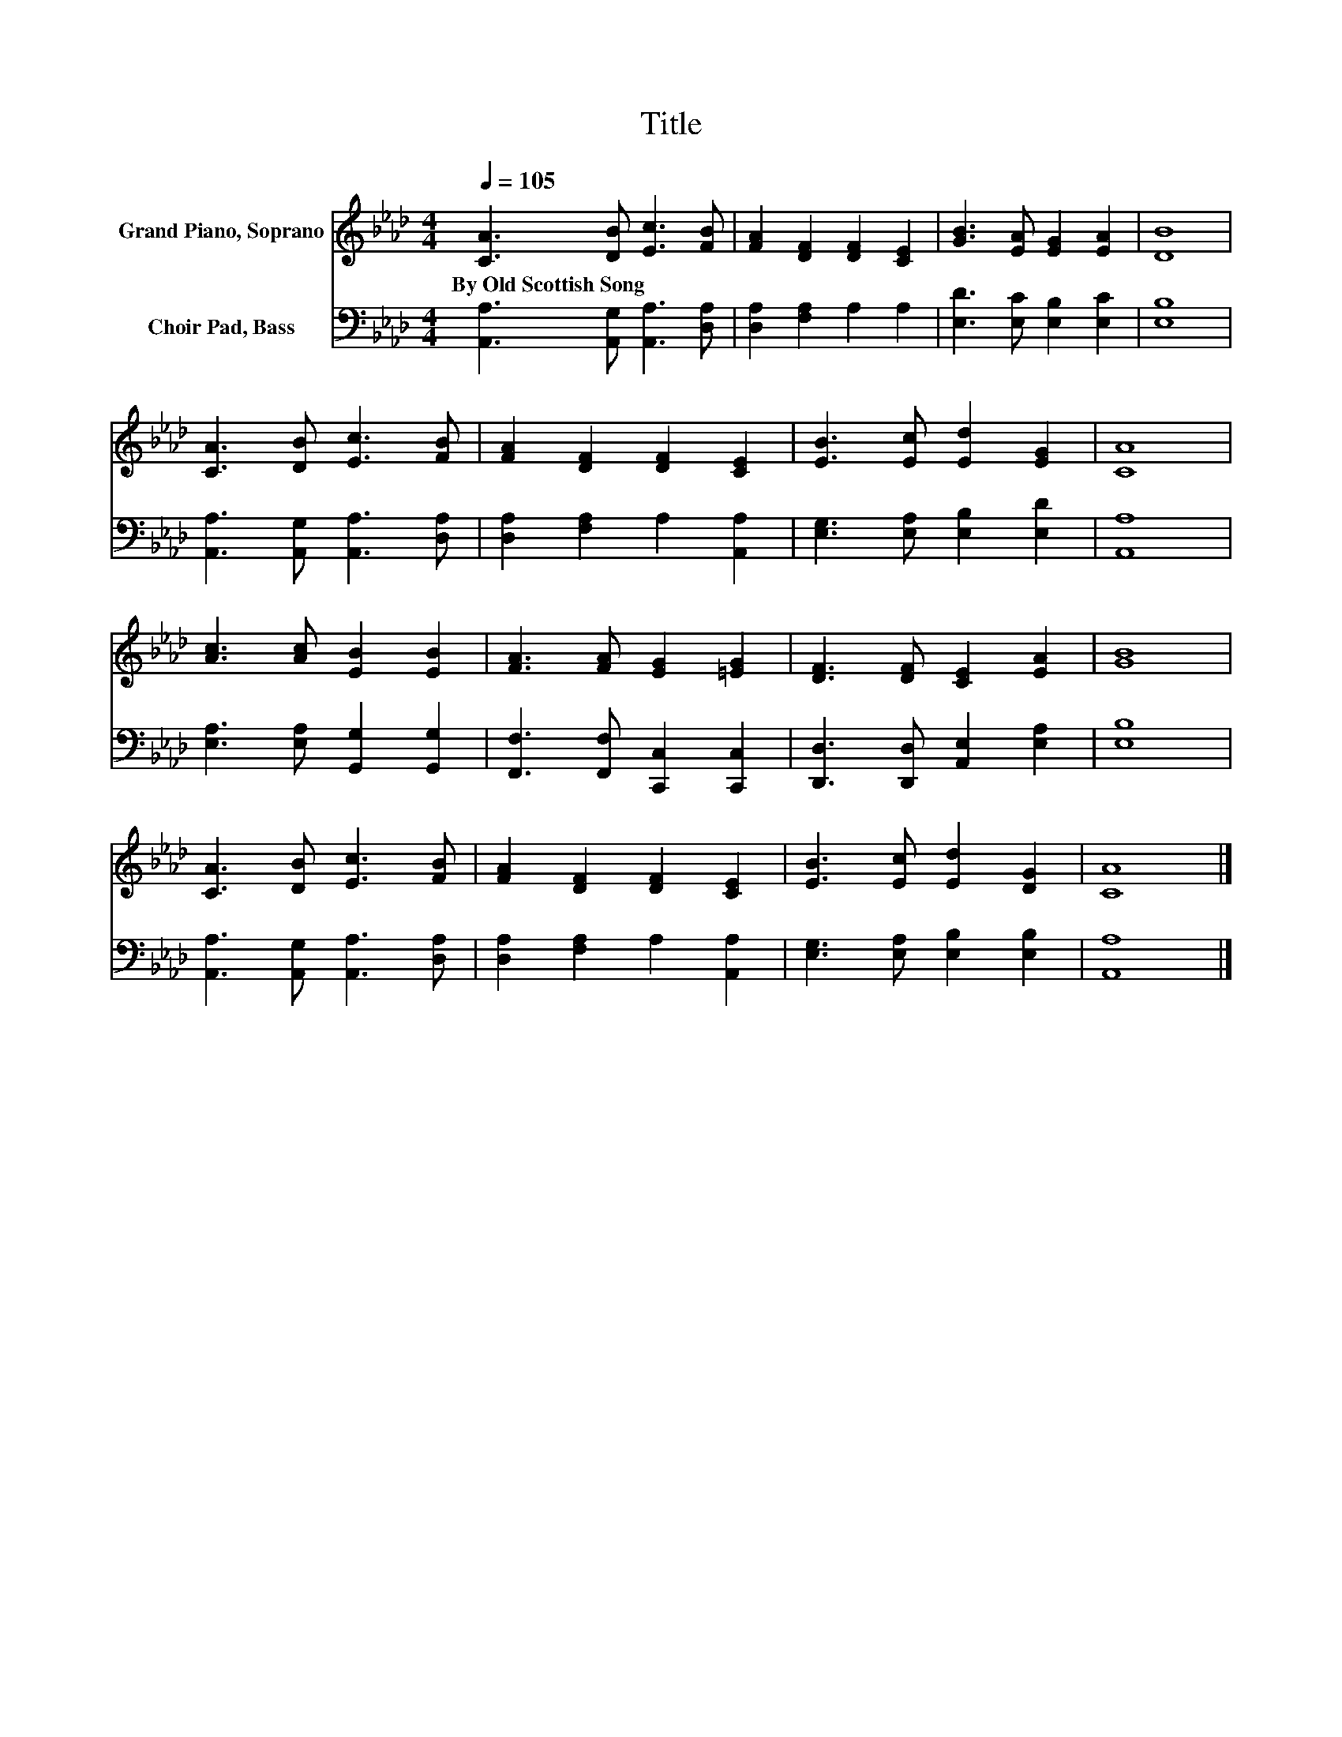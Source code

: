 X:1
T:Title
%%score 1 2
L:1/8
Q:1/4=105
M:4/4
K:Ab
V:1 treble nm="Grand Piano, Soprano"
V:2 bass nm="Choir Pad, Bass"
V:1
 [CA]3 [DB] [Ec]3 [FB] | [FA]2 [DF]2 [DF]2 [CE]2 | [GB]3 [EA] [EG]2 [EA]2 | [DB]8 | %4
w: By~Old~Scottish~Song * * *||||
 [CA]3 [DB] [Ec]3 [FB] | [FA]2 [DF]2 [DF]2 [CE]2 | [EB]3 [Ec] [Ed]2 [EG]2 | [CA]8 | %8
w: ||||
 [Ac]3 [Ac] [EB]2 [EB]2 | [FA]3 [FA] [EG]2 [=EG]2 | [DF]3 [DF] [CE]2 [EA]2 | [GB]8 | %12
w: ||||
 [CA]3 [DB] [Ec]3 [FB] | [FA]2 [DF]2 [DF]2 [CE]2 | [EB]3 [Ec] [Ed]2 [DG]2 | [CA]8 |] %16
w: ||||
V:2
 [A,,A,]3 [A,,G,] [A,,A,]3 [D,A,] | [D,A,]2 [F,A,]2 A,2 A,2 | [E,D]3 [E,C] [E,B,]2 [E,C]2 | %3
 [E,B,]8 | [A,,A,]3 [A,,G,] [A,,A,]3 [D,A,] | [D,A,]2 [F,A,]2 A,2 [A,,A,]2 | %6
 [E,G,]3 [E,A,] [E,B,]2 [E,D]2 | [A,,A,]8 | [E,A,]3 [E,A,] [G,,G,]2 [G,,G,]2 | %9
 [F,,F,]3 [F,,F,] [C,,C,]2 [C,,C,]2 | [D,,D,]3 [D,,D,] [A,,E,]2 [E,A,]2 | [E,B,]8 | %12
 [A,,A,]3 [A,,G,] [A,,A,]3 [D,A,] | [D,A,]2 [F,A,]2 A,2 [A,,A,]2 | [E,G,]3 [E,A,] [E,B,]2 [E,B,]2 | %15
 [A,,A,]8 |] %16

